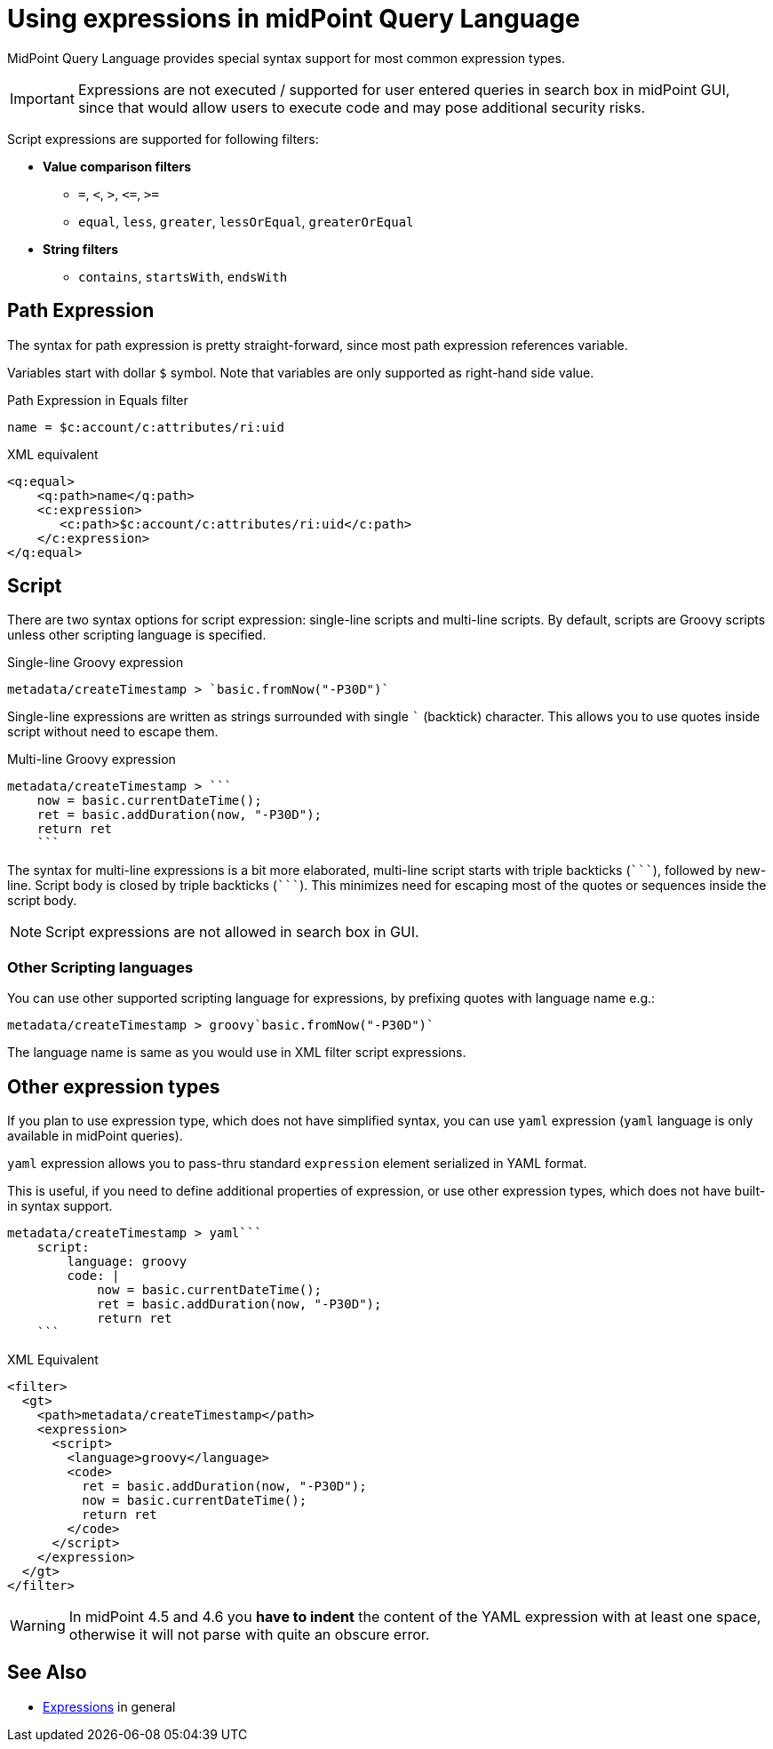 = Using expressions in midPoint Query Language
:page-nav-title: Expressions
:page-display-order: 200
:page-toc: top
:page-moved-from: /midpoint/reference/concepts/query/axiom-query-language/expressions/
:triple-backtick: ```

MidPoint Query Language provides special syntax support for most common
expression types.

IMPORTANT: Expressions are not executed / supported for user entered queries in
search box in midPoint GUI, since that would allow users to execute code and
may pose additional security risks.

Script expressions are supported for following filters:

* **Value comparison filters**
** `=`, `<`, `>`, `&lt;=`, `>=`
** `equal`, `less`, `greater`, `lessOrEqual`, `greaterOrEqual`
* **String filters**
** `contains`, `startsWith`, `endsWith`


== Path Expression

The syntax for path expression is pretty straight-forward, since most path expression
references variable.

Variables start with dollar `$` symbol. Note that variables are only supported
as right-hand side value.

.Path Expression in Equals filter
----
name = $c:account/c:attributes/ri:uid
----

.XML equivalent
----
<q:equal>
    <q:path>name</q:path>
    <c:expression>
       <c:path>$c:account/c:attributes/ri:uid</c:path>
    </c:expression>
</q:equal>
----

== Script

There are two syntax options for script expression: single-line scripts and multi-line scripts.
By default, scripts are Groovy scripts unless other scripting language is specified.

.Single-line Groovy expression
----
metadata/createTimestamp > `basic.fromNow("-P30D")`
----

Single-line expressions are written as strings surrounded with single ``` (backtick)
character. This allows you to use quotes inside script without need to escape them.

.Multi-line Groovy expression
----
metadata/createTimestamp > ```
    now = basic.currentDateTime();
    ret = basic.addDuration(now, "-P30D");
    return ret
    ```
----

The syntax for multi-line expressions is a bit more elaborated, multi-line script
starts with triple backticks (`{triple-backtick}`), followed by new-line.
Script body is closed by triple backticks (`{triple-backtick}`). This minimizes
need for escaping most of the quotes or sequences inside the script body.

NOTE: Script expressions are not allowed in search box in GUI.

=== Other Scripting languages

You can use other supported scripting language for expressions, by prefixing
quotes with language name e.g.:

[source]
----
metadata/createTimestamp > groovy`basic.fromNow("-P30D")`
----

The language name is same as you would use in XML filter script expressions.

== Other expression types

If you plan to use expression type, which does not have simplified syntax,
you can use `yaml` expression (`yaml` language is only available in midPoint queries).

`yaml` expression allows you to pass-thru standard `expression` element
serialized in YAML format.

This is useful, if you need to define additional properties of expression,
or use other expression types, which does not have built-in syntax support.

----
metadata/createTimestamp > yaml```
    script:
        language: groovy
        code: |
            now = basic.currentDateTime();
            ret = basic.addDuration(now, "-P30D");
            return ret
    ```
----

.XML Equivalent
[source,xml]
----
<filter>
  <gt>
    <path>metadata/createTimestamp</path>
    <expression>
      <script>
        <language>groovy</language>
        <code>
          ret = basic.addDuration(now, "-P30D");
          now = basic.currentDateTime();
          return ret
        </code>
      </script>
    </expression>
  </gt>
</filter>
----

[WARNING]
====
In midPoint 4.5 and 4.6 you *have to indent* the content of the YAML expression with at least
one space, otherwise it will not parse with quite an obscure error.
// TODO fixed in 4.7? MID-8286
====

== See Also

* xref:/midpoint/reference/expressions/expressions/[Expressions] in general
